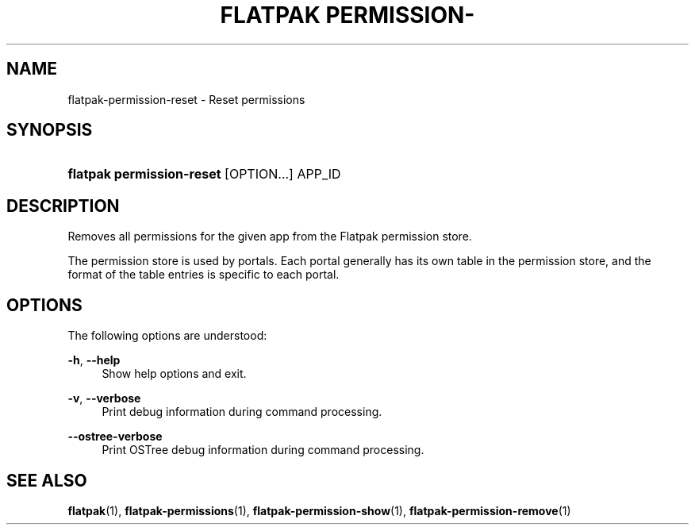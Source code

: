 '\" t
.\"     Title: flatpak permission-reset
.\"    Author: Matthias Clasen <mclasen@redhat.com>
.\" Generator: DocBook XSL Stylesheets vsnapshot <http://docbook.sf.net/>
.\"      Date: 03/29/2019
.\"    Manual: flatpak permission-reset
.\"    Source: flatpak
.\"  Language: English
.\"
.TH "FLATPAK PERMISSION\-" "1" "" "flatpak" "flatpak permission-reset"
.\" -----------------------------------------------------------------
.\" * Define some portability stuff
.\" -----------------------------------------------------------------
.\" ~~~~~~~~~~~~~~~~~~~~~~~~~~~~~~~~~~~~~~~~~~~~~~~~~~~~~~~~~~~~~~~~~
.\" http://bugs.debian.org/507673
.\" http://lists.gnu.org/archive/html/groff/2009-02/msg00013.html
.\" ~~~~~~~~~~~~~~~~~~~~~~~~~~~~~~~~~~~~~~~~~~~~~~~~~~~~~~~~~~~~~~~~~
.ie \n(.g .ds Aq \(aq
.el       .ds Aq '
.\" -----------------------------------------------------------------
.\" * set default formatting
.\" -----------------------------------------------------------------
.\" disable hyphenation
.nh
.\" disable justification (adjust text to left margin only)
.ad l
.\" -----------------------------------------------------------------
.\" * MAIN CONTENT STARTS HERE *
.\" -----------------------------------------------------------------
.SH "NAME"
flatpak-permission-reset \- Reset permissions
.SH "SYNOPSIS"
.HP \w'\fBflatpak\ permission\-reset\fR\ 'u
\fBflatpak permission\-reset\fR [OPTION...] APP_ID
.SH "DESCRIPTION"
.PP
Removes all permissions for the given app from the Flatpak permission store\&.
.PP
The permission store is used by portals\&. Each portal generally has its own table in the permission store, and the format of the table entries is specific to each portal\&.
.SH "OPTIONS"
.PP
The following options are understood:
.PP
\fB\-h\fR, \fB\-\-help\fR
.RS 4
Show help options and exit\&.
.RE
.PP
\fB\-v\fR, \fB\-\-verbose\fR
.RS 4
Print debug information during command processing\&.
.RE
.PP
\fB\-\-ostree\-verbose\fR
.RS 4
Print OSTree debug information during command processing\&.
.RE
.SH "SEE ALSO"
.PP
\fBflatpak\fR(1),
\fBflatpak-permissions\fR(1),
\fBflatpak-permission-show\fR(1),
\fBflatpak-permission-remove\fR(1)
